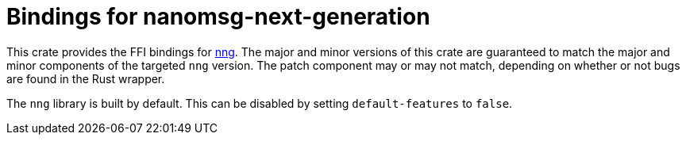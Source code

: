 = Bindings for nanomsg-next-generation

This crate provides the FFI bindings for https://nanomsg.github.io/nng/[nng].
The major and minor versions of this crate are guaranteed to match the major and minor components of the targeted `nng` version.
The patch component may or may not match, depending on whether or not bugs are found in the Rust wrapper.

The `nng` library is built by default.
This can be disabled by setting `default-features` to `false`.

